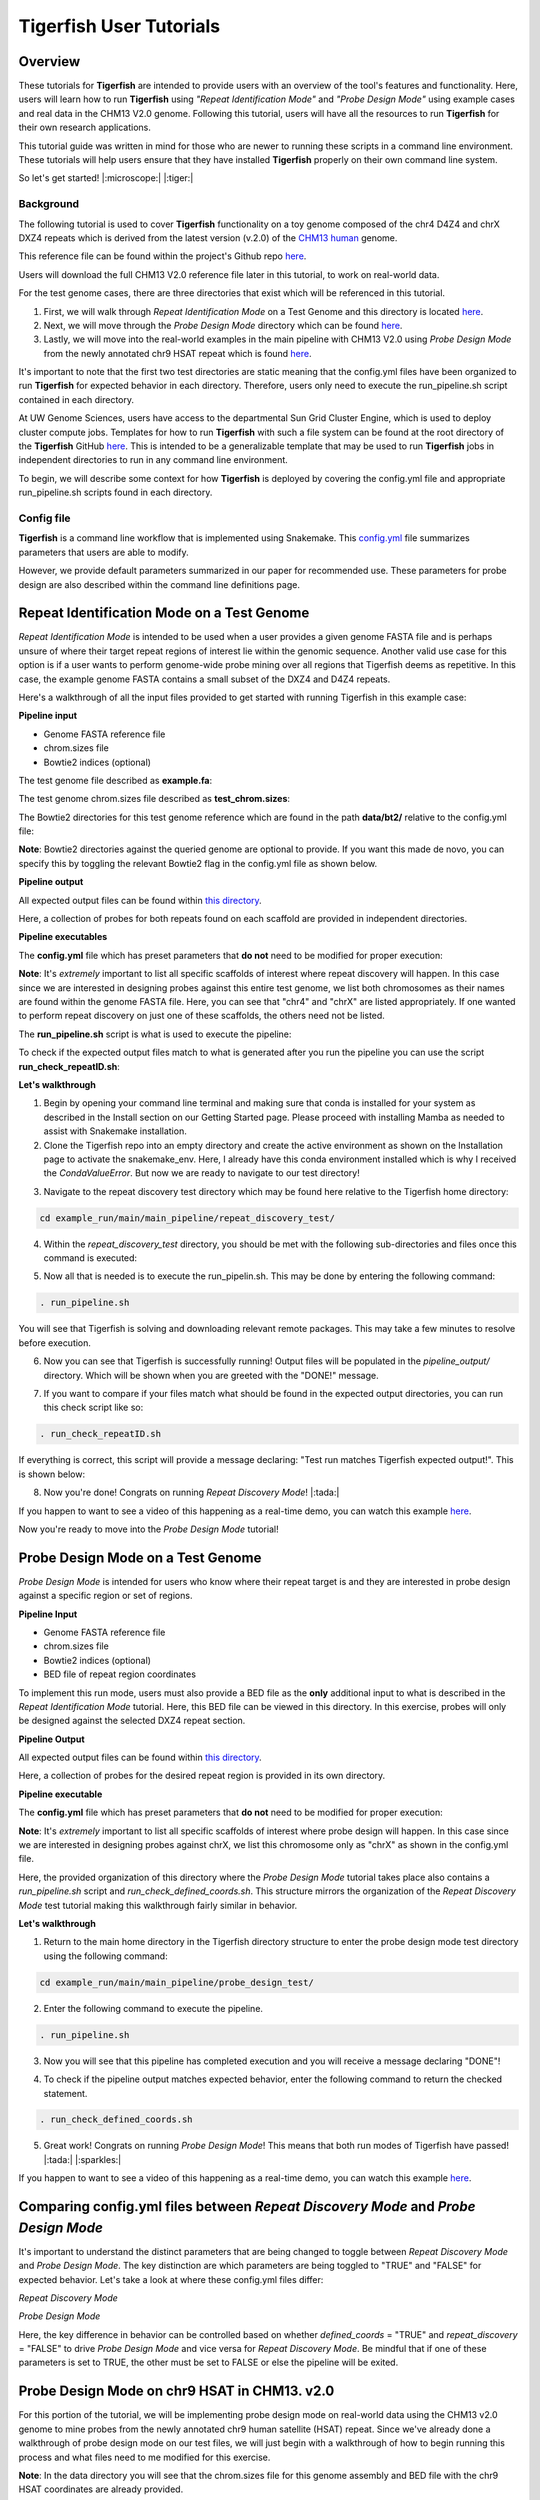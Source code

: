 
Tigerfish User Tutorials
########################

Overview
--------
These tutorials for **Tigerfish** are intended to provide users with an overview of the tool's features and functionality. Here, users will learn how to run **Tigerfish** using *"Repeat Identification Mode"* and *"Probe Design Mode"* using example cases and real data in the CHM13 V2.0 genome. Following this tutorial, users will have all the resources to run **Tigerfish** for their own research applications. 

This tutorial guide was written in mind for those who are newer to running these scripts in a command line environment. These tutorials will help users ensure that they have installed **Tigerfish** properly on their own command line system. 

So let's get started! |:microscope:| |:tiger:|

Background
==========

The following tutorial is used to cover **Tigerfish** functionality on a toy genome composed of the chr4 D4Z4 and chrX DXZ4 repeats which is derived from the latest version (v.2.0) of the `CHM13 human <https://github.com/marbl/CHM13>`_ genome. 

This reference file can be found within the project's Github repo `here <https://github.com/beliveau-lab/TigerFISH/tree/master/example_run/repeat_discovery_test/data/example.fa>`_. 

Users will download the full CHM13 V2.0 reference file later in this tutorial, to work on real-world data. 

For the test genome cases, there are three directories that exist which will be referenced in this tutorial. 

1. First, we will walk through *Repeat Identification Mode* on a Test Genome and this directory is located `here <https://github.com/beliveau-lab/TigerFISH/tree/master/example_run/repeat_discovery_test>`_. 

2. Next, we will move through the *Probe Design Mode* directory which can be found `here <https://github.com/beliveau-lab/TigerFISH/tree/master/example_run/probe_design_test>`_. 

3. Lastly, we will move into the real-world examples in the main pipeline with CHM13 V2.0 using *Probe Design Mode* from the newly annotated chr9 HSAT repeat which is found `here <https://github.com/beliveau-lab/TigerFISH/tree/master/example_run/probe_design_chm13>`_.  

It's important to note that the first two test directories are static meaning that the config.yml files have been organized to run **Tigerfish** for expected behavior in each directory. Therefore, users only need to execute the run_pipeline.sh script contained in each directory. 

At UW Genome Sciences, users have access to the departmental Sun Grid Cluster Engine, which is used to deploy cluster compute jobs. Templates for how to run **Tigerfish** with such a file system can be found at the root directory of the **Tigerfish** GitHub `here <https://github.com/beliveau-lab/TigerFISH/tree/master/sun_grid_run_template>`_. This is intended to be a generalizable template that may be used to run **Tigerfish** jobs in independent directories to run in any command line environment. 

To begin, we will describe some context for how **Tigerfish** is deployed by covering the config.yml file and appropriate run_pipeline.sh scripts found in each directory.

Config file
===========

**Tigerfish** is a command line workflow that is implemented using Snakemake. This `config.yml <https://github.com/beliveau-lab/TigerFISH/blob/master/example_run/main/main_pipeline/config.yml>`_ file summarizes parameters that users are able to modify. 

However, we provide default parameters summarized in our paper for recommended use. These parameters for probe design are also described within the command line definitions page. 

Repeat Identification Mode on a Test Genome
-------------------------------------------

*Repeat Identification Mode* is intended to be used when a user provides a given genome FASTA file and is perhaps unsure of where their target repeat regions of interest lie within the genomic sequence. Another valid use case for this option is if a user wants to perform genome-wide probe mining over all regions that Tigerfish deems as repetitive. In this case, the example genome FASTA contains a small subset of the DXZ4 and D4Z4 repeats. 

Here's a walkthrough of all the input files provided to get started with running Tigerfish in this example case:

**Pipeline input**

- Genome FASTA reference file
- chrom.sizes file
- Bowtie2 indices (optional)

The test genome file described as **example.fa**: 

.. image:: imgs/repeat_disc_fasta.png
     :width: 500
     :alt: Tigerfish example genome FASTA
     
The test genome chrom.sizes file described as **test_chrom.sizes**:

.. image:: imgs/chrom_sizes_repeat_disc.png
     :width: 500
     :alt: Tigerfish example genome chrom.sizes file
     
The Bowtie2 directories for this test genome reference which are found in the path **data/bt2/** relative to the config.yml file:

.. image:: imgs/bt2_repeat_disc.png
     :width: 500
     :alt: Tigerfish Bowtie2 indices for example genome

**Note**: Bowtie2 directories against the queried genome are optional to provide. If you want this made de novo, you can specify this by toggling the relevant Bowtie2 flag in the config.yml file as shown below. 

**Pipeline output**

All expected output files can be found within `this directory <https://github.com/beliveau-lab/TigerFISH/tree/master/example_run/main/main_pipeline/repeat_discovery_test/repeat_ID_output>`_. 

Here, a collection of probes for both repeats found on each scaffold are provided in independent directories.

**Pipeline executables**

The **config.yml** file which has preset parameters that **do not** need to be modified for proper execution:

.. image:: imgs/repeat_discovery_config.png
     :width: 500
     :alt: Tigerfish config.yml file for test genome
     
**Note**: It's *extremely* important to list all specific scaffolds of interest where repeat discovery will happen. In this case since we are interested in designing probes against this entire test genome, we list both chromosomes as their names are found within the genome FASTA file. Here, you can see that "chr4" and "chrX" are listed appropriately. If one wanted to perform repeat discovery on just one of these scaffolds, the others need not be listed.
     
The **run_pipeline.sh** script is what is used to execute the pipeline:

.. image:: imgs/run_pipeline_repeat_disc.png
     :width: 500
     :alt: Tigerfish run pipeline executable shell script
     
     
To check if the expected output files match to what is generated after you run the pipeline you can use the script **run_check_repeatID.sh**:

.. image:: imgs/check_repeat_disc.png
     :width: 500
     :alt: Tigerfish check if repeat discovery mode outputs are as expected
     
     
**Let's walkthrough**

1. Begin by opening your command line terminal and making sure that conda is installed for your system as described in the Install section on our Getting Started page. Please proceed with installing Mamba as needed to assist with Snakemake installation.

2. Clone the Tigerfish repo into an empty directory and create the active environment as shown on the Installation page to activate the snakemake_env. Here, I already have this conda environment installed which is why I received the `CondaValueError`. But now we are ready to navigate to our test directory!

.. image:: imgs/step_2_repeat_disc.png
     :width: 500
     :alt: Screenshot declaring that the conda environment is installed.

3. Navigate to the repeat discovery test directory which may be found here relative to the Tigerfish home directory:

.. code-block:: bash

     cd example_run/main/main_pipeline/repeat_discovery_test/

4. Within the `repeat_discovery_test` directory, you should be met with the following sub-directories and files once this command is executed:

.. image:: imgs/step_4_repeat_disc.png
     :width: 500
     :alt: Screenshot demonstrating that the correct repeat discovery directory has been entered

5. Now all that is needed is to execute the run_pipelin.sh. This may be done by entering the following command:

.. code-block:: bash

     . run_pipeline.sh
     
You will see that Tigerfish is solving and downloading relevant remote packages. This may take a few minutes to resolve before execution.

.. image:: imgs/step_5_repeat_disc.png
     :width: 500
     :alt: Screenshot showing that the remote packages are solved and that Tigerfish is running. 

6. Now you can see that Tigerfish is successfully running! Output files will be populated in the `pipeline_output/` directory. Which will be shown when you are greeted with the "DONE!" message. 

.. image:: imgs/step_6_repeat_disc.png
     :width: 500
     :alt: Screenshot showing that Tigerfish is successfully running and has completed.

7. If you want to compare if your files match what should be found in the expected output directories, you can run this check script like so: 

.. code-block:: bash

     . run_check_repeatID.sh

If everything is correct, this script will provide a message declaring: "Test run matches Tigerfish expected output!". This is shown below:

.. image:: imgs/step_7_repeat_disc.png
     :width: 500
     :alt: Screenshot showing that Tigerfish outputs match expected output behavior.

8. Now you're done! Congrats on running *Repeat Discovery Mode*! |:tada:|

If you happen to want to see a video of this happening as a real-time demo, you can watch this example `here <https://vimeo.com/762384749>`_.

Now you're ready to move into the *Probe Design Mode* tutorial!

Probe Design Mode on a Test Genome
----------------------------------

*Probe Design Mode* is intended for users who know where their repeat target is and they are interested in probe design against a specific region or set of regions. 

**Pipeline Input**

- Genome FASTA reference file
- chrom.sizes file
- Bowtie2 indices (optional)
- BED file of repeat region coordinates

To implement this run mode, users must also provide a BED file as the **only** additional input to what is described in the *Repeat Identification Mode* tutorial. Here, this BED file can be viewed in this directory. In this exercise, probes will only be designed against the selected DXZ4 repeat section.

**Pipeline Output**

All expected output files can be found within `this directory <https://github.com/beliveau-lab/TigerFISH/tree/master/example_run/main/main_pipeline/probe_design_test/defined_coords_output>`_. 

Here, a collection of probes for the desired repeat region is provided in its own directory.

**Pipeline executable**

The **config.yml** file which has preset parameters that **do not** need to be modified for proper execution:

.. image:: imgs/probe_design_config.png
     :width: 500
     :alt: Tigerfish config.yml file for test genome using probe design mode

**Note**: It's *extremely* important to list all specific scaffolds of interest where probe design will happen. In this case since we are interested in designing probes against chrX, we list this chromosome only as "chrX" as shown in the config.yml file. 

Here, the provided organization of this directory where the *Probe Design Mode* tutorial takes place also contains a `run_pipeline.sh` script and `run_check_defined_coords.sh`. This structure mirrors the organization of the *Repeat Discovery Mode* test tutorial making this walkthrough fairly similar in behavior.

**Let's walkthrough**

1. Return to the main home directory in the Tigerfish directory structure to enter the probe design mode test directory using the following command:

.. code-block:: bash

     cd example_run/main/main_pipeline/probe_design_test/

.. image:: imgs/step_1_probe_design.png
     :width: 500
     :alt: Screenshot showing that the directory for the probe design test. 
     
     
2. Enter the following command to execute the pipeline. 

.. code-block:: bash

     . run_pipeline.sh

.. image:: imgs/step_2_probe_design.png
     :width: 500
     :alt: Screenshot showing that probe design test is being executed. 
     
     
3. Now you will see that this pipeline has completed execution and you will receive a message declaring "DONE"!

.. image:: imgs/step_3_probe_design.png
     :width: 500
     :alt: Screenshot showing that probe design test has been completed.
    
    
4. To check if the pipeline output matches expected behavior, enter the following command to return the checked statement. 

.. code-block:: bash

     . run_check_defined_coords.sh

.. image:: imgs/step_4_probe_design.png
     :width: 500
     :alt: Screenshot showing that probe design test matched expected behavior. 

5. Great work! Congrats on running *Probe Design Mode*! This means that both run modes of Tigerfish have passed! |:tada:| |:sparkles:|

If you happen to want to see a video of this happening as a real-time demo, you can watch this example `here <https://vimeo.com/762385186>`_.
   

Comparing config.yml files between *Repeat Discovery Mode* and *Probe Design Mode*
----------------------------------------------------------------------------------

It's important to understand the distinct parameters that are being changed to toggle between *Repeat Discovery Mode* and *Probe Design Mode*. The key distinction are which parameters are being toggled to "TRUE" and "FALSE" for expected behavior. Let's take a look at where these config.yml files differ:

*Repeat Discovery Mode*

.. image:: imgs/rd_params.png
     :width: 500
     :alt: Screenshot showing the repeat discovery mode config.yml params to toggle. 

*Probe Design Mode*

.. image:: imgs/pd_params.png
     :width: 500
     :alt: Screenshot showing the probe design mode config.yml params to toggle. 

Here, the key difference in behavior can be controlled based on whether `defined_coords` = "TRUE" and `repeat_discovery` = "FALSE" to drive *Probe Design Mode* and vice versa for *Repeat Discovery Mode*. Be mindful that if one of these parameters is set to TRUE, the other must be set to FALSE or else the pipeline will be exited.


Probe Design Mode on chr9 HSAT in CHM13. v2.0
---------------------------------------------

For this portion of the tutorial, we will be implementing probe design mode on real-world data using the CHM13 v2.0 genome to mine probes from the newly annotated chr9 human satellite (HSAT) repeat. Since we've already done a walkthrough of probe design mode on our test files, we will just begin with a walkthrough of how to begin running this process and what files need to me modified for this exercise.

**Note**: In the data directory you will see that the chrom.sizes file for this genome assembly and BED file with the chr9 HSAT coordinates are already provided.

For reference, we will be working in this directory shown here: 

.. image:: imgs/chm13_probe_design_dir.png
     :width: 500
     :alt: Overview of real world example directory. 

**Let's walkthrough**

1. From the Tigerfish home directory, navigate to the following path:

.. code-block:: bash

     cd example_run/main/main_pipeline/probe_design_chm13/data
     
     
2. Next, we will download the CHM13 v2.0 genome into this directory. This genome build is found `here <https://github.com/marbl/CHM13>`_. Under assembly releases, be sure to get the link for the file chm13v2.0.fa.gz. You can download the file using the following command. This may take a few moments. 

.. code-block:: bash

     wget https://s3-us-west-2.amazonaws.com/human-pangenomics/T2T/CHM13/assemblies/analysis_set/chm13v2.0.fa.gz

3. You can unzip this file by entering:

.. code-block:: bash

     gunzip chm13v2.0.fa.gz
     
3. Now you need to update the path in the config.yml to execute the pipeline with the proper genome build path. So return out one directory to the config.yml file and include the path to the chm13 genome. This will look like the following: 


.. image:: imgs/chm13_yaml.png
     :width: 500
     :alt: Overview of real world example config.yml. 
     
4. Now you are ready to run this process! For Sun Grid users, it is recommended that you submit this as a cluster job. Templates of how to do this to your shell script to make it executable for cluster job submissions in provided in the Tigerfish home directory. 

5. Once completed, you can check this job process based on expected output. Here only the probe file was kept from the full expected output to minimize memory use. To check if the output matches what is in the expected output directory, simply run the following command:

.. code-block:: bash

     . run_check_defined_coords.sh 
     
     
Congrats! You've designed a real probe that will work to visualize the chr9 HSAT array uniquely! 

Now let's see what else we can learn from this repeat array by pursuing post-process analysis.


Final thoughts
--------------

We hope this tutorial provides a comprehensive overview of what is needed to get users started with Tigerfish. Happy FISHing for new repeats!

